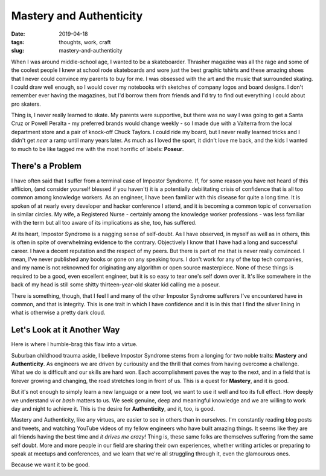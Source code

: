 Mastery and Authenticity
########################

:date: 2019-04-18
:tags: thoughts, work, craft
:slug: mastery-and-authenticity

When I was around middle-school age, I wanted to be a skateboarder.  Thrasher
magazine was all the rage and some of the coolest people I knew at school rode
skateboards and wore just the best graphic tshirts and these amazing shoes that
I never could convince my parents to buy for me. I was obsessed with the art and
the music that surrounded skating. I could draw well enough, so I would cover my
notebooks with sketches of company logos and board designs. I don't remember
ever having the magazines, but I'd borrow them from friends and I'd try to find
out everything I could about pro skaters.

Thing is, I never really learned to skate. My parents were supportive, but there
was no way I was going to get a Santa Cruz or Powell Peralta - my preferred
brands would change weekly - so I made due with a Valterra from the local
department store and a pair of knock-off Chuck Taylors. I could ride my board,
but I never really learned tricks and I didn't get *near* a ramp until many
years later. As much as I loved the sport, it didn't love me back, and the kids
I wanted to much to be like tagged me with the most horrific of labels:
**Poseur**.

There's a Problem
-----------------

I have often said that I suffer from a terminal case of Impostor Syndrome. If,
for some reason you have not heard of this afflicion, (and consider yourself
blessed if you haven't) it is a potentially debilitating crisis of confidence
that is all too common among knowledge workers. As an engineer, I have been
familiar with this disease for quite a long time. It is spoken of at nearly
every developer and hacker conference I attend, and it is becoming a common
topic of conversation in similar circles. My wife, a Registered Nurse -
certainly among the knowledge worker professions - was less familiar with the
term but all too aware of its implications as she, too, has suffered.

At its heart, Impostor Syndrome is a nagging sense of self-doubt. As I have
observed, in myself as well as in others, this is often in spite of overwhelming
evidence to the contrary. Objectively I know that I have had a long and
successful career. I have a decent reputation and the respect of my peers. But
there is part of me that is never really convinced. I mean, I've never published
any books or gone on any speaking tours. I don't work for any of the top tech
companies, and my name is not reknowned for originating any algorithm or open
source masterpiece. None of these things is required to be a good, even
excellent engineer, but it is so easy to tear one's self down over it. It's like
somewhere in the back of my head is still some shitty thirteen-year-old skater
kid calling me a poseur.

There is something, though, that I feel I and many of the other Impostor
Syndrome sufferers I've encountered have in common, and that is integrity. This
is one trait in which I have confidence and it is in this that I find the silver
lining in what is otherwise a pretty dark cloud.

Let's Look at it Another Way
----------------------------

Here is where I humble-brag this flaw into a virtue.

Suburban childhood trauma aside, I believe Impostor Syndrome stems from a
longing for two noble traits: **Mastery** and **Authenticity**. As engineers we
are driven by curiousity and the thrill that comes from having overcome a
challenge.  What we do is difficult and our skills are hard won. Each
accomplishment paves the way to the next, and in a field that is forever growing
and changing, the road stretches long in front of us. This is a quest for
**Mastery**, and it is good.

But it's not enough to simply learn a new language or a new tool, we want to use
it well and too its full effect. How deeply we understand *vi* or *bash* matters
to us. We seek genuine, deep and meaningful knowledge and we are willing to work
day and night to achieve it. This is the desire for **Authenticity**, and it,
too, is good.

Mastery and Authenticity, like any virtues, are easier to see in others than in
ourselves. I'm constantly reading blog posts and tweets, and watching YouTube
videos of my fellow engineers who have built amazing things. It seems like they
are all friends having the best time and *it drives me crazy!* Thing is, these
same folks are themselves suffering from the same self doubt. More and more
people in our field are sharing their own experiences, whether writing articles
or preparing to speak at meetups and conferences, and we learn that we're all
struggling through it, even the glamourous ones.

Because we want it to be good.
